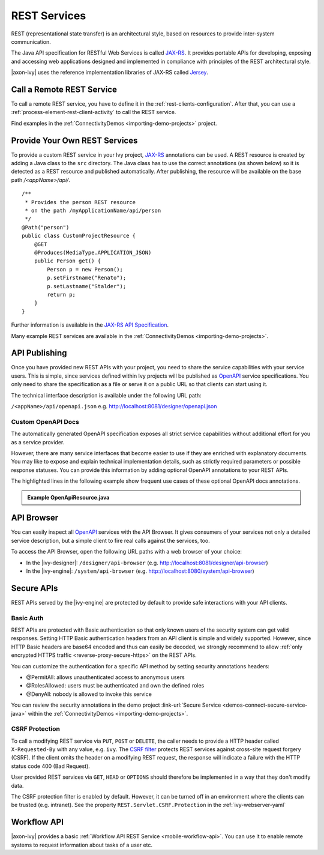 .. _integration-rest:

REST Services
=============

REST (representational state transfer) is an architectural style, based on
resources to provide inter-system communication.

The Java API specification for RESTful Web Services is called `JAX-RS
<https://docs.oracle.com/javaee/7/api/javax/ws/rs/package-summary.html#package.description>`__.
It provides portable APIs for developing, exposing and accessing web
applications designed and implemented in compliance with principles of the REST
architectural style.

|axon-ivy| uses the reference implementation libraries of JAX-RS called `Jersey
<https://jersey.github.io/>`__.


Call a Remote REST Service
--------------------------

To call a remote REST service, you have to define it in the
:ref:`rest-clients-configuration`. After that, you can use a
:ref:`process-element-rest-client-activity` to call the REST service.

Find examples in the :ref:`ConnectivityDemos <importing-demo-projects>` project.


.. _integration-rest-provider:

Provide Your Own REST Services
------------------------------

To provide a custom REST service in your Ivy project, `JAX-RS
<https://docs.oracle.com/javaee/7/api/javax/ws/rs/package-summary.html#package.description>`__
annotations can be used. A REST resource is created by adding a Java class to
the ``src`` directory. The Java class has to use the correct annotations (as
shown below) so it is detected as a REST resource and published automatically.
After publishing, the resource will be available on the base path
*/<appName>/api/*.

::

   /**
    * Provides the person REST resource 
    * on the path /myApplicationName/api/person
    */
   @Path("person")
   public class CustomProjectResource {
       @GET
       @Produces(MediaType.APPLICATION_JSON)
       public Person get() {
           Person p = new Person();
           p.setFirstname("Renato");
           p.setLastname("Stalder");
           return p;
       }
   }

Further information is available in the `JAX-RS API Specification
<https://docs.oracle.com/javaee/7/api/javax/ws/rs/package-summary.html#package.description>`__.

Many example REST services are available in the :ref:`ConnectivityDemos
<importing-demo-projects>`.


.. _integration-rest-api-spec:

API Publishing
--------------

Once you have provided new REST APIs with your project, you need to share the
service capabilities with your service users. This is simple, since services
defined within Ivy projects will be published as `OpenAPI
<https://www.openapis.org/>`__ service specifications. You only need to share the
specification as a file or serve it on a public URL so that clients can start
using it.

The technical interface description is available under the following URL path:

``/<appName>/api/openapi.json``
e.g. http://localhost:8081/designer/openapi.json


.. _integration-rest-api-spec-annotate:

Custom OpenAPI Docs
^^^^^^^^^^^^^^^^^^^
The automatically generated OpenAPI specification exposes all strict service
capabilities without additional effort for you as a service provider.

However, there are many service interfaces that become easier to use if they are
enriched with explanatory documents. You may like to expose and explain
technical implementation details, such as strictly required parameters or
possible response statuses. You can provide this information by adding optional
OpenAPI annotations to your REST APIs.

The highlighted lines in the following example show frequent use cases of
these optional OpenAPI docs annotations.

.. container:: admonition note toggle

  .. container:: admonition-title header

     **Example OpenApiResource.java**


  .. literalinclude:: includes/OpenApiResource.java
    :language: java
    :start-after: import com.axonivy.connectivity.Person;
    :emphasize-lines: 7, 12, 13, 15, 17
    :linenos:



.. _integration-rest-api-browser:

API Browser
-----------

You can easily inspect all `OpenAPI <https://www.openapis.org/>`__ services with
the API Browser. It gives consumers of your services not only a detailed service
description, but a simple client to fire real calls against the services, too.

To access the API Browser, open the following URL paths with a web browser of your choice:

- In the |ivy-designer|: ``/designer/api-browser`` (e.g. http://localhost:8081/designer/api-browser)
- In the |ivy-engine|: ``/system/api-browser`` (e.g. http://localhost:8080/system/api-browser)

.. figure:: /_images/concepts-integration/api-browse-app.png
    :align: center


.. _integration-rest-secure:

Secure APIs
-----------

REST APIs served by the |ivy-engine| are protected by default to provide safe
interactions with your API clients.


Basic Auth
^^^^^^^^^^
REST APIs are protected with Basic authentication so that only known users of
the security system can get valid responses. Setting HTTP Basic authentication
headers from an API client is simple and widely supported. However, since HTTP
Basic headers are base64 encoded and thus can easily be decoded, we strongly
recommend to allow :ref:`only encrypted HTTPS traffic
<reverse-proxy-secure-https>` on the REST APIs.

You can customize the authentication for a specific API method by setting
security annotations headers:

- @PermitAll: allows unauthenticated access to anonymous users
- @RolesAllowed: users must be authenticated and own the defined roles
- @DenyAll: nobody is allowed to invoke this service

You can review the security annotations in the demo project :link-url:`Secure
Service <demos-connect-secure-service-java>` within the :ref:`ConnectivityDemos
<importing-demo-projects>`.

CSRF Protection
^^^^^^^^^^^^^^^
To call a modifying REST service via ``PUT``, ``POST`` or ``DELETE``, the caller
needs to provide a HTTP header called ``X-Requested-By`` with any value, e.g.
``ivy``. The `CSRF filter
<https://github.com/jersey/jersey/blob/master/core-server/src/main/java/org/glassfish/jersey/server/filter/CsrfProtectionFilter.java>`__
protects REST services against cross-site request forgery (CSRF). If the client
omits the header on a modifying REST request, the response will indicate a
failure with the HTTP status code 400 (Bad Request).

User provided REST services via ``GET``, ``HEAD`` or ``OPTIONS`` should
therefore be implemented in a way that they don't modify data.

The CSRF protection filter is enabled by default. However, it can be turned off
in an environment where the clients can be trusted (e.g. intranet). See the 
property ``REST.Servlet.CSRF.Protection`` in the :ref:`ivy-webserver-yaml`


Workflow API
------------

|axon-ivy| provides a basic :ref:`Workflow API REST Service
<mobile-workflow-api>`. You can use it to enable remote systems to request
information about tasks of a user etc.
